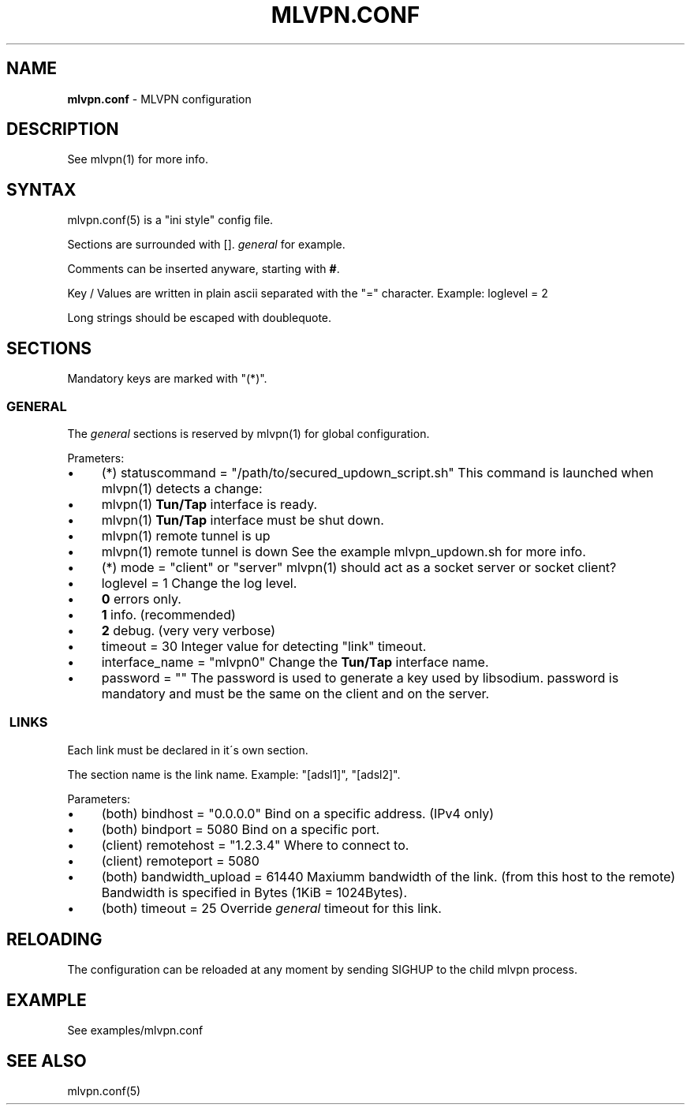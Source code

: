 .\" generated with Ronn/v0.7.3
.\" http://github.com/rtomayko/ronn/tree/0.7.3
.
.TH "MLVPN\.CONF" "5" "November 2014" "" ""
.
.SH "NAME"
\fBmlvpn\.conf\fR \- MLVPN configuration
.
.SH "DESCRIPTION"
See mlvpn(1) for more info\.
.
.SH "SYNTAX"
mlvpn\.conf(5) is a "ini style" config file\.
.
.P
Sections are surrounded with []\. \fB\fIgeneral\fR\fR for example\.
.
.P
Comments can be inserted anyware, starting with \fB#\fR\.
.
.P
Key / Values are written in plain ascii separated with the "=" character\. Example: loglevel = 2
.
.P
Long strings should be escaped with doublequote\.
.
.SH "SECTIONS"
Mandatory keys are marked with "(*)"\.
.
.SS "GENERAL"
The \fB\fIgeneral\fR\fR sections is reserved by mlvpn(1) for global configuration\.
.
.P
Prameters:
.
.IP "\(bu" 4
(*) statuscommand = "/path/to/secured_updown_script\.sh" This command is launched when mlvpn(1) detects a change:
.
.IP "\(bu" 4
mlvpn(1) \fBTun/Tap\fR interface is ready\.
.
.IP "\(bu" 4
mlvpn(1) \fBTun/Tap\fR interface must be shut down\.
.
.IP "\(bu" 4
mlvpn(1) remote tunnel is up
.
.IP "\(bu" 4
mlvpn(1) remote tunnel is down See the example mlvpn_updown\.sh for more info\.
.
.IP "" 0

.
.IP "\(bu" 4
(*) mode = "client" or "server" mlvpn(1) should act as a socket server or socket client?
.
.IP "\(bu" 4
loglevel = 1 Change the log level\.
.
.IP "\(bu" 4
\fB0\fR errors only\.
.
.IP "\(bu" 4
\fB1\fR info\. (recommended)
.
.IP "\(bu" 4
\fB2\fR debug\. (very very verbose)
.
.IP "" 0

.
.IP "\(bu" 4
timeout = 30 Integer value for detecting "link" timeout\.
.
.IP "\(bu" 4
interface_name = "mlvpn0" Change the \fBTun/Tap\fR interface name\.
.
.IP "\(bu" 4
password = "" The password is used to generate a key used by libsodium\. password is mandatory and must be the same on the client and on the server\.
.
.IP "" 0
.
.SS " LINKS"
Each link must be declared in it\'s own section\.
.
.P
The section name is the link name\. Example: "[adsl1]", "[adsl2]"\.
.
.P
Parameters:
.
.IP "\(bu" 4
(both) bindhost = "0\.0\.0\.0" Bind on a specific address\. (IPv4 only)
.
.IP "\(bu" 4
(both) bindport = 5080 Bind on a specific port\.
.
.IP "\(bu" 4
(client) remotehost = "1\.2\.3\.4" Where to connect to\.
.
.IP "\(bu" 4
(client) remoteport = 5080
.
.IP "\(bu" 4
(both) bandwidth_upload = 61440 Maxiumm bandwidth of the link\. (from this host to the remote) Bandwidth is specified in Bytes (1KiB = 1024Bytes)\.
.
.IP "\(bu" 4
(both) timeout = 25 Override \fB\fIgeneral\fR\fR timeout for this link\.
.
.IP "" 0
.
.SH "RELOADING"
The configuration can be reloaded at any moment by sending SIGHUP to the child mlvpn process\.
.
.SH "EXAMPLE"
See examples/mlvpn\.conf
.
.SH "SEE ALSO"
mlvpn\.conf(5)
